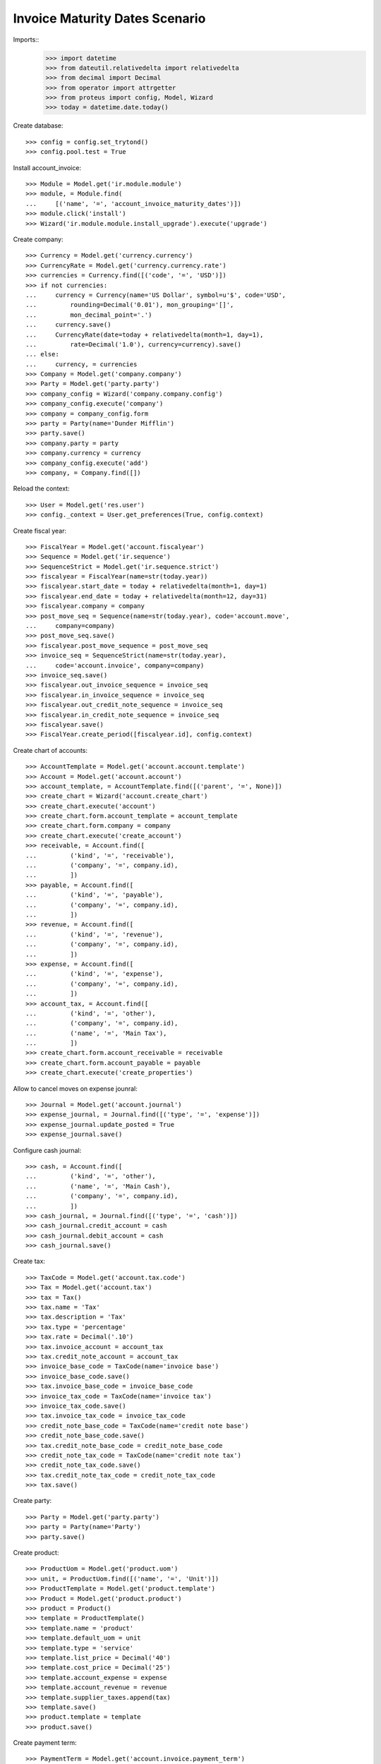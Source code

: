 ===============================
Invoice Maturity Dates Scenario
===============================

Imports::
    >>> import datetime
    >>> from dateutil.relativedelta import relativedelta
    >>> from decimal import Decimal
    >>> from operator import attrgetter
    >>> from proteus import config, Model, Wizard
    >>> today = datetime.date.today()

Create database::

    >>> config = config.set_trytond()
    >>> config.pool.test = True

Install account_invoice::

    >>> Module = Model.get('ir.module.module')
    >>> module, = Module.find(
    ...     [('name', '=', 'account_invoice_maturity_dates')])
    >>> module.click('install')
    >>> Wizard('ir.module.module.install_upgrade').execute('upgrade')

Create company::

    >>> Currency = Model.get('currency.currency')
    >>> CurrencyRate = Model.get('currency.currency.rate')
    >>> currencies = Currency.find([('code', '=', 'USD')])
    >>> if not currencies:
    ...     currency = Currency(name='US Dollar', symbol=u'$', code='USD',
    ...         rounding=Decimal('0.01'), mon_grouping='[]',
    ...         mon_decimal_point='.')
    ...     currency.save()
    ...     CurrencyRate(date=today + relativedelta(month=1, day=1),
    ...         rate=Decimal('1.0'), currency=currency).save()
    ... else:
    ...     currency, = currencies
    >>> Company = Model.get('company.company')
    >>> Party = Model.get('party.party')
    >>> company_config = Wizard('company.company.config')
    >>> company_config.execute('company')
    >>> company = company_config.form
    >>> party = Party(name='Dunder Mifflin')
    >>> party.save()
    >>> company.party = party
    >>> company.currency = currency
    >>> company_config.execute('add')
    >>> company, = Company.find([])

Reload the context::

    >>> User = Model.get('res.user')
    >>> config._context = User.get_preferences(True, config.context)

Create fiscal year::

    >>> FiscalYear = Model.get('account.fiscalyear')
    >>> Sequence = Model.get('ir.sequence')
    >>> SequenceStrict = Model.get('ir.sequence.strict')
    >>> fiscalyear = FiscalYear(name=str(today.year))
    >>> fiscalyear.start_date = today + relativedelta(month=1, day=1)
    >>> fiscalyear.end_date = today + relativedelta(month=12, day=31)
    >>> fiscalyear.company = company
    >>> post_move_seq = Sequence(name=str(today.year), code='account.move',
    ...     company=company)
    >>> post_move_seq.save()
    >>> fiscalyear.post_move_sequence = post_move_seq
    >>> invoice_seq = SequenceStrict(name=str(today.year),
    ...     code='account.invoice', company=company)
    >>> invoice_seq.save()
    >>> fiscalyear.out_invoice_sequence = invoice_seq
    >>> fiscalyear.in_invoice_sequence = invoice_seq
    >>> fiscalyear.out_credit_note_sequence = invoice_seq
    >>> fiscalyear.in_credit_note_sequence = invoice_seq
    >>> fiscalyear.save()
    >>> FiscalYear.create_period([fiscalyear.id], config.context)

Create chart of accounts::

    >>> AccountTemplate = Model.get('account.account.template')
    >>> Account = Model.get('account.account')
    >>> account_template, = AccountTemplate.find([('parent', '=', None)])
    >>> create_chart = Wizard('account.create_chart')
    >>> create_chart.execute('account')
    >>> create_chart.form.account_template = account_template
    >>> create_chart.form.company = company
    >>> create_chart.execute('create_account')
    >>> receivable, = Account.find([
    ...         ('kind', '=', 'receivable'),
    ...         ('company', '=', company.id),
    ...         ])
    >>> payable, = Account.find([
    ...         ('kind', '=', 'payable'),
    ...         ('company', '=', company.id),
    ...         ])
    >>> revenue, = Account.find([
    ...         ('kind', '=', 'revenue'),
    ...         ('company', '=', company.id),
    ...         ])
    >>> expense, = Account.find([
    ...         ('kind', '=', 'expense'),
    ...         ('company', '=', company.id),
    ...         ])
    >>> account_tax, = Account.find([
    ...         ('kind', '=', 'other'),
    ...         ('company', '=', company.id),
    ...         ('name', '=', 'Main Tax'),
    ...         ])
    >>> create_chart.form.account_receivable = receivable
    >>> create_chart.form.account_payable = payable
    >>> create_chart.execute('create_properties')

Allow to cancel moves on expense jounral::

    >>> Journal = Model.get('account.journal')
    >>> expense_journal, = Journal.find([('type', '=', 'expense')])
    >>> expense_journal.update_posted = True
    >>> expense_journal.save()

Configure cash journal::

    >>> cash, = Account.find([
    ...         ('kind', '=', 'other'),
    ...         ('name', '=', 'Main Cash'),
    ...         ('company', '=', company.id),
    ...         ])
    >>> cash_journal, = Journal.find([('type', '=', 'cash')])
    >>> cash_journal.credit_account = cash
    >>> cash_journal.debit_account = cash
    >>> cash_journal.save()

Create tax::

    >>> TaxCode = Model.get('account.tax.code')
    >>> Tax = Model.get('account.tax')
    >>> tax = Tax()
    >>> tax.name = 'Tax'
    >>> tax.description = 'Tax'
    >>> tax.type = 'percentage'
    >>> tax.rate = Decimal('.10')
    >>> tax.invoice_account = account_tax
    >>> tax.credit_note_account = account_tax
    >>> invoice_base_code = TaxCode(name='invoice base')
    >>> invoice_base_code.save()
    >>> tax.invoice_base_code = invoice_base_code
    >>> invoice_tax_code = TaxCode(name='invoice tax')
    >>> invoice_tax_code.save()
    >>> tax.invoice_tax_code = invoice_tax_code
    >>> credit_note_base_code = TaxCode(name='credit note base')
    >>> credit_note_base_code.save()
    >>> tax.credit_note_base_code = credit_note_base_code
    >>> credit_note_tax_code = TaxCode(name='credit note tax')
    >>> credit_note_tax_code.save()
    >>> tax.credit_note_tax_code = credit_note_tax_code
    >>> tax.save()

Create party::

    >>> Party = Model.get('party.party')
    >>> party = Party(name='Party')
    >>> party.save()

Create product::

    >>> ProductUom = Model.get('product.uom')
    >>> unit, = ProductUom.find([('name', '=', 'Unit')])
    >>> ProductTemplate = Model.get('product.template')
    >>> Product = Model.get('product.product')
    >>> product = Product()
    >>> template = ProductTemplate()
    >>> template.name = 'product'
    >>> template.default_uom = unit
    >>> template.type = 'service'
    >>> template.list_price = Decimal('40')
    >>> template.cost_price = Decimal('25')
    >>> template.account_expense = expense
    >>> template.account_revenue = revenue
    >>> template.supplier_taxes.append(tax)
    >>> template.save()
    >>> product.template = template
    >>> product.save()

Create payment term::

    >>> PaymentTerm = Model.get('account.invoice.payment_term')
    >>> PaymentTermLine = Model.get('account.invoice.payment_term.line')
    >>> payment_term = PaymentTerm(name='Term')
    >>> payment_term_line = PaymentTermLine(type='percent', days=0,
    ...     percentage=Decimal(50))
    >>> payment_term.lines.append(payment_term_line)
    >>> payment_term_line = PaymentTermLine(type='remainder', days=15)
    >>> payment_term.lines.append(payment_term_line)
    >>> payment_term.save()

Create invoice::

    >>> Invoice = Model.get('account.invoice')
    >>> invoice = Invoice()
    >>> invoice.type = 'in_invoice'
    >>> invoice.party = party
    >>> invoice.invoice_date = today
    >>> invoice.payment_term = payment_term
    >>> line = invoice.lines.new()
    >>> line.product = product
    >>> line.quantity = 8
    >>> invoice.untaxed_amount
    Decimal('200.00')
    >>> invoice.tax_amount
    Decimal('20.00')
    >>> invoice.total_amount
    Decimal('220.00')
    >>> invoice.click('post')

Split first maturity into two::

    >>> modify = Wizard('account.invoice.modify_maturities', [invoice])
    >>> modify.form.invoice_amount
    Decimal('220.00')
    >>> modify.form.lines_amount
    Decimal('220.00')
    >>> modify.form.pending_amount
    Decimal('0.00')
    >>> first_maturity, second_maturity = modify.form.maturities
    >>> first_maturity.amount
    Decimal('110.00')
    >>> first_maturity.date == today
    True
    >>> second_maturity.amount
    Decimal('110.00')
    >>> second_maturity.date == today + relativedelta(days=15)
    True
    >>> first_maturity.amount = Decimal('55.0')
    >>> modify.form.pending_amount
    Decimal('55.00')
    >>> modify.execute('modify')
    Traceback (most recent call last):
        ...
    UserError: ('UserError', (u'There is still 55.00 US Dollar to be assigned. Please assignt it to some maturity date', ''))
    >>> new_maturity = modify.form.maturities.new()
    >>> new_maturity.amount
    Decimal('55.00')
    >>> new_maturity.date = today + relativedelta(days=2)
    >>> modify.execute('modify')
    >>> invoice.reload()
    >>> first, second, third = sorted(invoice.lines_to_pay,
    ...     key=lambda a: a.maturity_date)
    >>> first.credit
    Decimal('55.0')
    >>> first.maturity_date == today
    True
    >>> second.credit
    Decimal('55.00')
    >>> second.maturity_date == today + relativedelta(days=2)
    True
    >>> third.credit
    Decimal('110.00')
    >>> third.maturity_date == today + relativedelta(days=15)
    True

Unify all maturities to two::

    >>> modify = Wizard('account.invoice.modify_maturities', [invoice])
    >>> _ = modify.form.maturities.pop()
    >>> _ = modify.form.maturities.pop()
    >>> _ = modify.form.maturities.pop()
    >>> new_maturity = modify.form.maturities.new()
    >>> new_maturity.date = today
    >>> new_maturity.amount = Decimal('110.00')
    >>> new_maturity = modify.form.maturities.new()
    >>> new_maturity.date = today + relativedelta(days=15)
    >>> modify.execute('modify')
    >>> invoice.reload()
    >>> first, second = sorted(invoice.lines_to_pay,
    ...     key=lambda a: a.maturity_date)
    >>> first.credit
    Decimal('110.00')
    >>> first.maturity_date == today
    True
    >>> second.credit
    Decimal('110.00')
    >>> second.maturity_date == today + relativedelta(days=15)
    True

Partialy pay the invoice and check we can not change anymore the maturities::

    >>> pay = Wizard('account.invoice.pay', [invoice])
    >>> pay.form.journal = cash_journal
    >>> pay.form.amount = Decimal('110.00')
    >>> pay.execute('choice')
    >>> invoice.reload()
    >>> invoice.amount_to_pay
    Decimal('110.00')
    >>> modify = Wizard('account.invoice.modify_maturities', [invoice])
    Traceback (most recent call last):
        ...
    UserError: ('UserError', (u'Can not modify maturities of invoice 1 because its line (Main Payable) is reconciled', ''))


Create a refund and check we can modify it maturities::

    >>> credit_note = Invoice()
    >>> credit_note.type = 'in_credit_note'
    >>> credit_note.party = party
    >>> credit_note.invoice_date = today
    >>> credit_note.payment_term = payment_term
    >>> line = credit_note.lines.new()
    >>> line.product = product
    >>> line.quantity = 8
    >>> credit_note.untaxed_amount
    Decimal('200.00')
    >>> credit_note.tax_amount
    Decimal('20.00')
    >>> credit_note.total_amount
    Decimal('220.00')
    >>> credit_note.click('post')
    >>> modify = Wizard('account.invoice.modify_maturities', [credit_note])
    >>> modify.form.invoice_amount
    Decimal('220.00')
    >>> modify.form.lines_amount
    Decimal('220.00')
    >>> modify.form.pending_amount
    Decimal('0.00')
    >>> first_maturity, second_maturity = modify.form.maturities
    >>> first_maturity.amount
    Decimal('110.00')
    >>> first_maturity.date == today
    True
    >>> second_maturity.amount
    Decimal('110.00')
    >>> second_maturity.date == today + relativedelta(days=15)
    True
    >>> first_maturity.amount = Decimal('55.0')
    >>> modify.form.pending_amount
    Decimal('55.00')
    >>> new_maturity = modify.form.maturities.new()
    >>> new_maturity.amount
    Decimal('55.00')
    >>> new_maturity.date = today + relativedelta(days=2)
    >>> modify.execute('modify')
    >>> credit_note.reload()
    >>> first, second, third = sorted(credit_note.lines_to_pay,
    ...     key=lambda a: a.maturity_date)
    >>> first.debit
    Decimal('55.0')
    >>> first.maturity_date == today
    True
    >>> second.debit
    Decimal('55.00')
    >>> second.maturity_date == today + relativedelta(days=2)
    True
    >>> third.debit
    Decimal('110.00')
    >>> third.maturity_date == today + relativedelta(days=15)
    True
